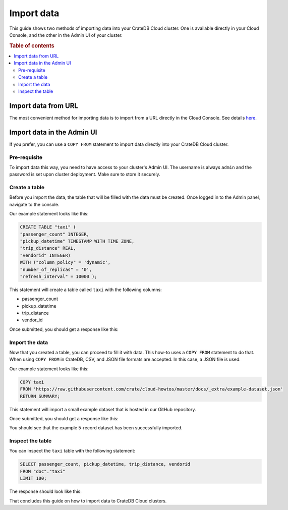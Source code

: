 .. _import-data:

===========
Import data
===========

This guide shows two methods of importing data into your CrateDB Cloud
cluster. One is available directly in your Cloud Console, and the other in the
Admin UI of your cluster.

.. rubric:: Table of contents

.. contents::
   :local:

Import data from URL
--------------------

The most convenient method for importing data is to import from a URL
directly in the Cloud Console. See details `here`_.

Import data in the Admin UI
---------------------------

If you prefer, you can use a ``COPY FROM`` statement to import data directly 
into your CrateDB Cloud cluster.

.. _prerequisite:

Pre-requisite
'''''''''''''

To import data this way, you need to have access to your cluster's
Admin UI. The username is always ``admin`` and the password is set upon 
cluster deployment. Make sure to store it securely.

.. _create-table:

Create a table
''''''''''''''

Before you import the data, the table that will be filled with the data must 
be created. Once logged in to the Admin panel, navigate to the console.

Our example statement looks like this:

.. code-block:: console

  CREATE TABLE "taxi" (
  "passenger_count" INTEGER, 
  "pickup_datetime" TIMESTAMP WITH TIME ZONE,
  "trip_distance" REAL,
  "vendorid" INTEGER) 
  WITH ("column_policy" = 'dynamic', 
  "number_of_replicas" = '0', 
  "refresh_interval" = 10000 );

This statement will create a table called ``taxi`` with the following columns:

- passenger_count
- pickup_datetime
- trip_distance
- vendor_id

Once submitted, you should get a response like this:

.. image:: _assets/img/import-create-table.png
   :alt: Admin UI create a table

.. _import-data-step:

Import the data
'''''''''''''''

Now that you created a table, you can proceed to fill it with data. This 
how-to uses a ``COPY FROM`` statement to do that. When using ``COPY FROM`` in
CrateDB, CSV, and JSON file formats are accepted. In this case, a JSON file is
used.

Our example statement looks like this:

.. code-block:: console

  COPY taxi
  FROM 'https://raw.githubusercontent.com/crate/cloud-howtos/master/docs/_extra/example-dataset.json'
  RETURN SUMMARY;

This statement will import a small example dataset that is hosted in our 
GitHub repository.

Once submitted, you should get a response like this:

.. image:: _assets/img/import-copy-from.png
   :alt: Admin UI COPY FROM


You should see that the example 5-record dataset has been successfully
imported.

.. _inspect-table:

Inspect the table
'''''''''''''''''

You can inspect the ``taxi`` table with the following statement:

.. code-block:: console

  SELECT passenger_count, pickup_datetime, trip_distance, vendorid
  FROM "doc"."taxi"
  LIMIT 100;

The response should look like this:

.. image:: _assets/img/import-inspect-table.png
   :alt: Admin UI inspect imported data

That concludes this guide on how to import data to CrateDB Cloud clusters.

.. _here: https://crate.io/docs/cloud/reference/en/latest/overview.html#data


